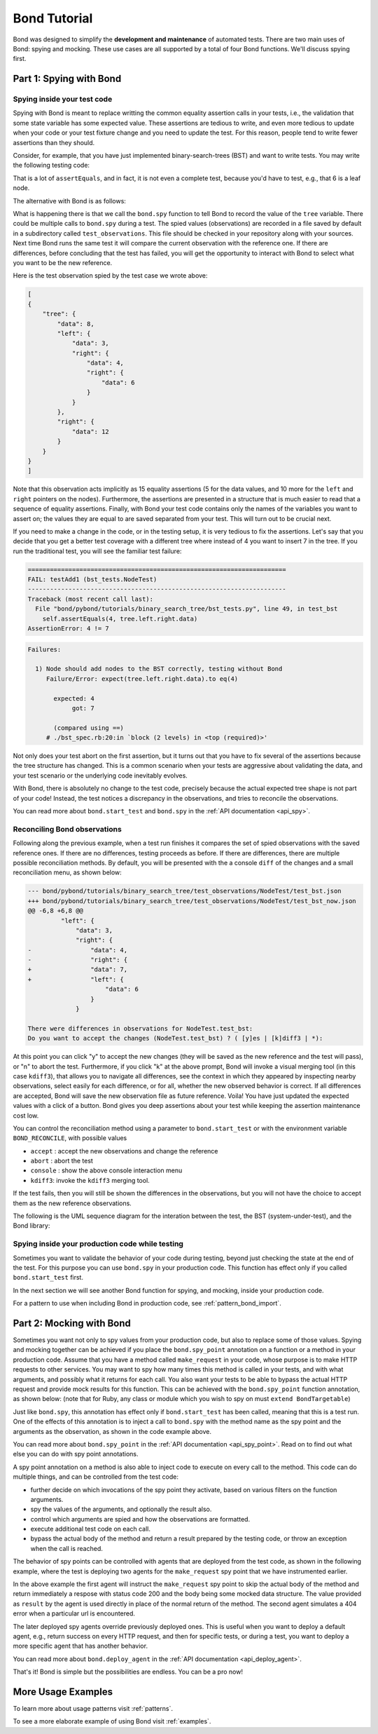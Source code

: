
==========================
Bond Tutorial
==========================

Bond was designed to simplify the **development and maintenance** of automated tests. There are two main uses
of Bond: spying and mocking. These use cases are all supported by a total of four Bond functions. We'll discuss spying first.


Part 1: Spying with Bond
----------------------------------

Spying inside your test code
^^^^^^^^^^^^^^^^^^^^^^^^^^^^^^^^^^^

Spying with Bond is meant to replace writting the common equality assertion calls in your tests, i.e., the validation
that some state variable has some expected value. These assertions are tedious to write, and even more tedious to
update when your code or your test fixture change and you need to update the test. For this reason, people
tend to write fewer assertions than they should.

Consider, for example,
that you have just implemented binary-search-trees (BST) and want to write tests. You may write the following
testing code:

.. container:: code-examples

    .. code-block:: python
        :emphasize-lines: 11-15

        def test_bst(self):
            tree = BST()
            tree.insert(8)
            tree.insert(12)
            tree.insert(3)
            tree.insert(4)
            tree.insert(6)

            # WITHOUT BOND: Add self.assertEquals here to verify the position in the tree
            # of all the data points, in the order in which they were inserted
            self.assertEquals(8, tree.data)
            self.assertEquals(12, tree.right.data)
            self.assertEquals(3, tree.left.data)
            self.assertEquals(4, tree.left.right.data)
            self.assertEquals(6, tree.left.right.right.data)

    .. code-block:: ruby
        :emphasize-lines: 14-18

        # Using RSpec
        describe BST do
 
            it 'should insert correctly' do
                tree = BST()
                tree.insert(8)
                tree.insert(12)
                tree.insert(3)
                tree.insert(4)
                tree.insert(6)

                # WITHOUT BOND: Add self.assertEquals here to verify the position in the tree
                # of all the data points, in the order in which they were inserted
                expect(tree.data).to eq(8)            
                expect(tree.right.data).to eq(12)            
                expect(tree.left.data).to eq(3)            
                expect(tree.left.right.data).to eq(4)            
                expect(tree.left.right.right.data).to eq(6)            
            end
        end


That is a lot of ``assertEquals``, and in fact, it is not even a complete test, because you'd have to
test, e.g., that 6 is a leaf node.

The alternative with Bond is as follows:

.. container:: code-examples

    .. code-block:: python
        :emphasize-lines: 2, 13

        def test_bst(self):
            bond.start_test(self)              # Initialize Bond for this test

            tree = BST()
            tree.insert(8)
            tree.insert(12)
            tree.insert(3)
            tree.insert(4)
            tree.insert(6)

            # WITH BOND: record the value of the tree variable, and compare it
            # with previous recordings.
            bond.spy(tree=tree)  # Spy the whole tree

    .. code-block:: ruby
        :emphasize-lines: 7, 19

        # Necessary to get the bond context
        require 'bond/bond_spec_helper'

        # Using RSpec
        describe BST do
            # Automatically initializes Bond
            include_context :bond
 
            it 'should insert correctly' do
                tree = BST()
                tree.insert(8)
                tree.insert(12)
                tree.insert(3)
                tree.insert(4)
                tree.insert(6)

                # WITH BOND: record the value of the tree variable, and compare it
                # with previous recordings.
                bond.spy(tree: tree)  # Spy the whole tree
            end
        end
         

What is happening there is that we call the ``bond.spy`` function to tell Bond to record the value of the
``tree`` variable. There could be multiple calls to ``bond.spy`` during a test.
The spied values (observations) are recorded in a file saved by default in a subdirectory called ``test_observations``.
This file should be checked in your repository along with your sources. Next time Bond runs the same test it will
compare the current observation with the reference one. If there are differences, before concluding that the
test has failed, you will get the opportunity
to interact with Bond to select what you want to be the new reference.

Here is the test observation spied by the test case we wrote above:

.. code-block:: javascript

    [
    {
        "tree": {
            "data": 8,
            "left": {
                "data": 3,
                "right": {
                    "data": 4,
                    "right": {
                        "data": 6
                    }
                }
            },
            "right": {
                "data": 12
            }
        }
    }
    ]

Note that this observation acts implicitly as 15 equality assertions (5 for the data values, and 10 more for
the ``left`` and ``right`` pointers on the nodes).
Furthermore, the assertions are presented in a structure that is much easier
to read that a sequence of equality assertions. Finally, with Bond your test code contains only the names
of the variables you want to assert on; the values they are equal to are saved separated from your test.
This will turn out to be crucial next.

If you need to make a change in the code, or in the testing setup, it is very tedious to fix the assertions.
Let's say that you decide that you get a better test coverage with a different tree where instead of 4 you want to
insert 7 in the tree. If you run the traditional test, you will see the familiar test failure:


.. container:: code-examples

    .. we use the highlight python to allow the code example selector to pick it

    .. container:: code-language-python

        .. code-block:: diff

            ======================================================================
            FAIL: testAdd1 (bst_tests.NodeTest)
            ----------------------------------------------------------------------
            Traceback (most recent call last):
              File "bond/pybond/tutorials/binary_search_tree/bst_tests.py", line 49, in test_bst
                self.assertEquals(4, tree.left.right.data)
            AssertionError: 4 != 7

    .. container:: code-language-ruby

        .. code-block:: diff

            Failures:

              1) Node should add nodes to the BST correctly, testing without Bond
                 Failure/Error: expect(tree.left.right.data).to eq(4)
       
                   expected: 4
                        got: 7
       
                   (compared using ==)
                 # ./bst_spec.rb:20:in `block (2 levels) in <top (required)>'

Not only does your test abort on the first assertion, but it turns out that you have to fix
several of the assertions because the tree structure has changed. This is a common scenario when
your tests are aggressive about validating the data, and your test scenario or the underlying code
inevitably evolves.

With Bond, there is absolutely no change to the test code, precisely because the actual expected
tree shape is not part of your code! Instead, the test notices a discrepancy in the
observations, and tries to reconcile the observations.

You can read more about ``bond.start_test`` and ``bond.spy`` in the :ref:`API documentation <api_spy>`.

Reconciling Bond observations
^^^^^^^^^^^^^^^^^^^^^^^^^^^^^^^^^^^^^

Following along the previous example, when a test run finishes it compares the set of
spied observations with the saved reference ones. If there are no differences,
testing proceeds as before. If there are differences, there are multiple possible
reconciliation methods. By default, you will be presented with the a console
``diff`` of the changes and a small reconciliation menu, as shown below:

.. code-block:: diff

    --- bond/pybond/tutorials/binary_search_tree/test_observations/NodeTest/test_bst.json
    +++ bond/pybond/tutorials/binary_search_tree/test_observations/NodeTest/test_bst_now.json
    @@ -6,8 +6,8 @@
             "left": {
                 "data": 3,
                 "right": {
    -                "data": 4,
    -                "right": {
    +                "data": 7,
    +                "left": {
                         "data": 6
                     }
                 }

    There were differences in observations for NodeTest.test_bst:
    Do you want to accept the changes (NodeTest.test_bst) ? ( [y]es | [k]diff3 | *):

At this  point you can click "y" to accept the new changes (they will be saved as the new reference
and the test will pass), or "n" to abort the test. Furthermore, if you click "k" at the above prompt,
Bond will invoke a visual merging tool (in this case ``kdiff3``),
that allows you to navigate all differences, see the context in which they appeared by
inspecting nearby observations, select easily for each difference, or for all, whether the
new observed behavior is correct. If all differences are accepted, Bond will save the new observation file as
future reference. Voila! You have just updated the expected values with a click of a button. Bond gives you
deep assertions about your test while keeping the assertion maintenance cost low.

.. image:: _static/kdiff3_bst1.png


You can control the reconciliation method using a parameter to ``bond.start_test`` or with the environment
variable ``BOND_RECONCILE``, with possible values

* ``accept`` : accept the new observations and change the reference
* ``abort`` : abort the test
* ``console`` : show the above console interaction menu
* ``kdiff3``: invoke the ``kdiff3`` merging tool.

If the test fails, then you will still be shown the differences in the observations, but you will not have
the choice to accept them as the new reference observations.

The following is the UML sequence diagram for the interation between the test, the BST (system-under-test),
and the Bond library:

.. uml::

   @startuml
   @enduml


Spying inside your production code while testing
^^^^^^^^^^^^^^^^^^^^^^^^^^^^^^^^^^^^^^^^^^^^^^^^^^^^

Sometimes you want to validate the behavior of your code during testing, beyond just
checking the state at the end of the test. For this purpose you
can use ``bond.spy`` in your production code. This function has effect only if you
called ``bond.start_test`` first.

In the next section we will see another Bond function for spying, and mocking, inside
your production code.

For a pattern to use when including Bond in production code, see :ref:`pattern_bond_import`.


Part 2: Mocking with Bond
--------------------------------

Sometimes you want not only to spy values from your production code, but also to
replace some of those values. Spying and mocking together can be achieved if you place the
``bond.spy_point`` annotation on a function or a method in your production code.
Assume that you have a
method called ``make_request`` in your code, whose purpose is to make HTTP requests
to other services. You may want to spy how many times this method is called in your tests,
and with what arguments, and possibly what it returns for each call. You also want
your tests to be able to bypass the actual HTTP request and provide mock results for this function.
This can be achieved with the ``bond.spy_point`` function annotation, as shown below:
(note that for Ruby, any class or module which you wish to spy on must ``extend BondTargetable``)

.. container:: code-examples

    .. code-block:: python
        :emphasize-lines: 1

        @bond.spy_point()
        # Among other things, has the effect of injecting a call to
        #
        #     bond.spy(spy_point_name='module.make_request', url=url, data=data)
        #
        # where `module` is the name of the module containing make_request.
        # If make_request was contained within a class, the default spy point 
        # name would be `Class.make_request`.
        def make_request(url, data=None):
            "HTTP request (GET, or POST if the data is provided)"
            resp = urllib2.urlopen(url, data)
            return (resp.getcode(), resp.read())


    .. code-block:: ruby
       :emphasize-lines: 3,5

        class MyClass
            # Denotes this class as being able to be targetted by Bond
            extend BondTargetable

            bond.spy_point
            # Among other things, has the effect of injecting a call to
            #
            #     bond.spy('MyClass#make_request', url: url, data: data)
            #
            # If make_request was a class method, `MyClass.make_request`
            # would have been used instead. 
            def make_request(url, data=nil)
                uri = URI(url)
                if data.nil?
                    resp = Net::HTTP.get_response(uri)
                else
                    resp = Net::HTTP.post_form(uri, data)
                end
                return [resp.code, resp.message]           
            end
        end
        

Just like ``bond.spy``, this annotation has effect only if ``bond.start_test`` has been called, meaning that
this is a test run. One of the effects of this annotation is to inject a call to ``bond.spy`` with
the method name as the spy point and the arguments as the observation, as shown in the code
example above.

You can read more about ``bond.spy_point`` in the :ref:`API documentation <api_spy_point>`.
Read on to find out what else you can do with spy point annotations.

A spy point annotation on a method is also able to inject code to execute on every call to the
method. This code can do multiple things, and can be controlled from the test code:

* further decide on which invocations of the spy point they activate, based on various filters on the function arguments.
* spy the values of the arguments, and optionally the result also.
* control which arguments are spied and how the observations are formatted.
* execute additional test code on each call.
* bypass the actual body of the method and return a result prepared by the testing code, or throw an exception when the call is reached.

The behavior of spy points can be controlled with agents that are deployed from the
test code, as shown in the following example, where the test is deploying two
agents for the ``make_request`` spy point that we have instrumented earlier.

.. container:: code-examples

    .. code-block:: python
        :emphasize-lines: 2-8

        def test_with_mocking(self):
            bond.start_test()
            bond.deploy_agent('module.make_request',
                              url__endswith='/books',
                              result=(200, json.dumps(mock_books_response)))
            bond.deploy_agent('module.make_request',
                              url__contains='/books/100',
                              result=(404, 'Book not found'))

            call_my_code_that_will_make_request()



    .. code-block:: ruby
        :emphasize-lines: 2-7

        it 'should be able to call out to mock services' do
             bond.deploy_agent('MyClass#make_request', 
                               url__endswith: '/books',
                               result: [200, mock_books_response.to_json])
             bond.deploy_agent('MyClass#make_request',
                               url__contains: '/books/100',
                               result: [404, 'Book not found'])

             call_my_code_that_will_make_request()
        end

In the above example the first agent will instruct the ``make_request`` spy point to
skip the actual body of the method and return immediately a respose with status code
200 and the body being some mocked data structure. The value provided as ``result``
by the agent is used directly in place of the normal return of the method. The second
agent simulates a 404 error when a particular url is encountered.

The later deployed spy agents override previously deployed ones. This is useful when you want to
deploy a default agent, e.g., return success on every HTTP request, and then for specific tests,
or during a test, you want to deploy a more specific agent that has another behavior.

You can read more about ``bond.deploy_agent`` in the :ref:`API documentation <api_deploy_agent>`.

That's it! Bond is simple but the possibilities are endless. You can be a pro now!

More Usage Examples
---------------------------

To learn more about usage patterns visit :ref:`patterns`.

To see a more elaborate example of using Bond visit :ref:`examples`.
